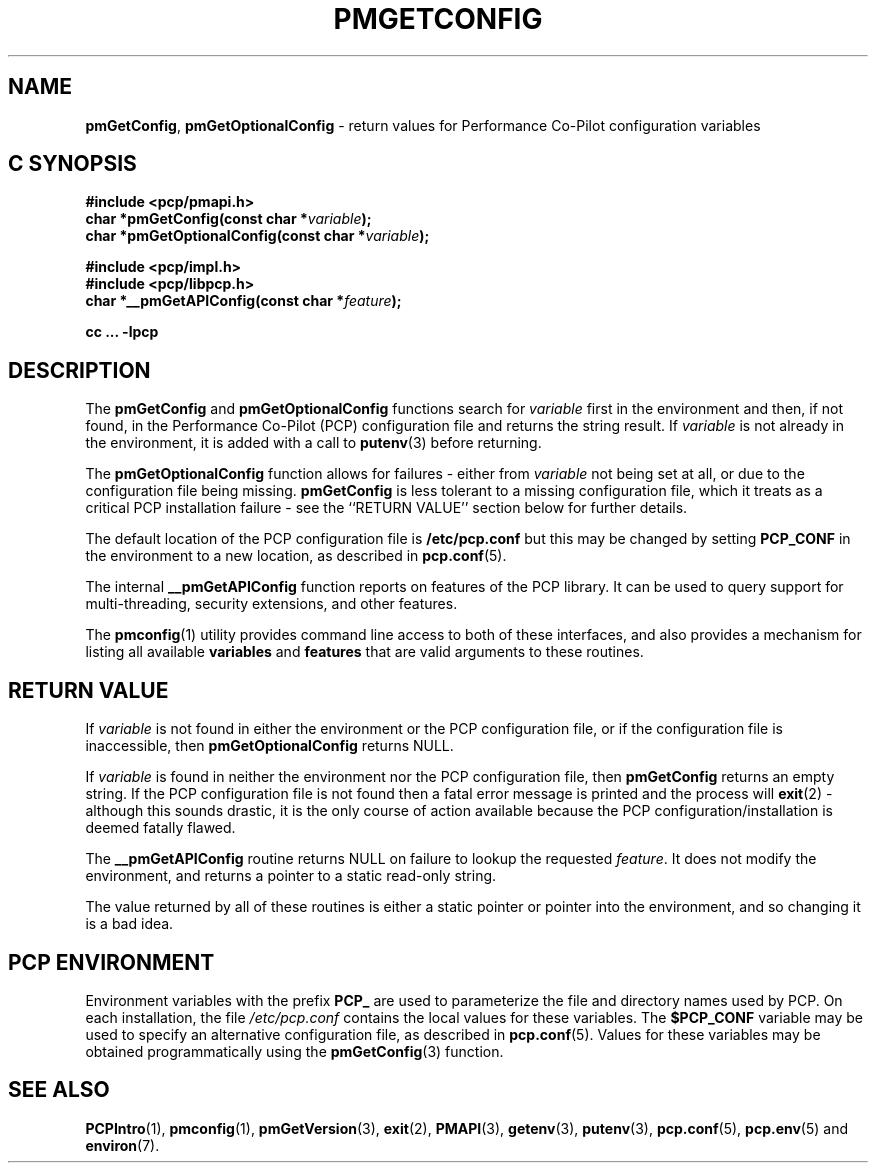 '\"macro stdmacro
.\"
.\" Copyright (c) 2012,2015 Red Hat.
.\" Copyright (c) 2000 Silicon Graphics, Inc.  All Rights Reserved.
.\" 
.\" This program is free software; you can redistribute it and/or modify it
.\" under the terms of the GNU General Public License as published by the
.\" Free Software Foundation; either version 2 of the License, or (at your
.\" option) any later version.
.\" 
.\" This program is distributed in the hope that it will be useful, but
.\" WITHOUT ANY WARRANTY; without even the implied warranty of MERCHANTABILITY
.\" or FITNESS FOR A PARTICULAR PURPOSE.  See the GNU General Public License
.\" for more details.
.\"
.TH PMGETCONFIG 3 "PCP" "Performance Co-Pilot"
.SH NAME
\f3pmGetConfig\f1,
\f3pmGetOptionalConfig\f1 \- return values for Performance Co-Pilot configuration variables
.SH "C SYNOPSIS"
.ft 3
#include <pcp/pmapi.h>
.br
char *pmGetConfig(const char *\fIvariable\fP);
.br
char *pmGetOptionalConfig(const char *\fIvariable\fP);
.sp
#include <pcp/impl.h>
.br
#include <pcp/libpcp.h>
.br
char *__pmGetAPIConfig(const char *\fIfeature\fP);
.sp
cc ... \-lpcp
.ft 1
.SH DESCRIPTION
The
.B pmGetConfig
and
.B pmGetOptionalConfig
functions search for
.I variable
first in the environment and then, if not found, in
the Performance Co-Pilot (PCP) configuration file
and returns the string result.
If
.I variable
is not already in the environment,
it is added with a call to
.BR putenv (3)
before returning.
.PP
The
.B pmGetOptionalConfig
function allows for failures \- either from
.I variable
not being set at all, or due to the configuration file
being missing.
.B pmGetConfig
is less tolerant to a missing configuration file, which it
treats as a critical PCP installation failure \-
see the ``RETURN VALUE'' section below for further details.
.PP
The default location of the PCP configuration file is
.B /etc/pcp.conf
but this may be changed by setting
.B PCP_CONF
in the environment to a new location,
as described in
.BR pcp.conf (5).
.PP
The internal
.B __pmGetAPIConfig
function reports on features of the PCP library.
It can be used to query support for multi-threading, security extensions,
and other features.
.PP
The
.BR pmconfig (1)
utility provides command line access to both of these interfaces, and also
provides a mechanism for listing all available
.B variables
and
.B features
that are valid arguments to these routines.
.SH "RETURN VALUE"
If
.I variable
is not found in either the environment or the PCP configuration file,
or if the configuration file is inaccessible, then
.B pmGetOptionalConfig 
returns NULL.
.PP
If
.I variable
is found in neither the environment nor the PCP configuration file, then
.B pmGetConfig 
returns an empty string.
If the PCP configuration file is not found
then a fatal error message is printed and the process will
.BR exit (2)
\- although this sounds drastic, it is the only course of action available
because the PCP configuration/installation is deemed fatally flawed.
.PP
The
.B __pmGetAPIConfig
routine returns NULL on failure to lookup the requested
.IR feature .
It does not modify the environment, and returns a pointer to a static
read-only string.
.PP
The value returned by all of these routines is either a static pointer
or pointer into the environment, and so changing it is a bad idea.
.SH "PCP ENVIRONMENT"
Environment variables with the prefix
.B PCP_
are used to parameterize the file and directory names
used by PCP.
On each installation, the file
.I /etc/pcp.conf
contains the local values for these variables.
The
.B $PCP_CONF
variable may be used to specify an alternative
configuration file,
as described in
.BR pcp.conf (5).
Values for these variables may be obtained programmatically
using the
.BR pmGetConfig (3)
function.
.SH SEE ALSO
.BR PCPIntro (1),
.BR pmconfig (1),
.BR pmGetVersion (3),
.BR exit (2),
.BR PMAPI (3),
.BR getenv (3),
.BR putenv (3),
.BR pcp.conf (5),
.BR pcp.env (5)
and
.BR environ (7).

